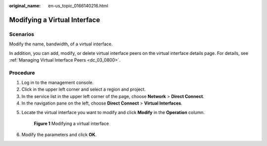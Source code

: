 :original_name: en-us_topic_0166140216.html

.. _en-us_topic_0166140216:

Modifying a Virtual Interface
=============================

Scenarios
---------

Modify the name, bandwidth, of a virtual interface.

In addition, you can add, modify, or delete virtual interface peers on the virtual interface details page. For details, see :ref:`Managing Virtual Interface Peers <dc_03_0800>`.

Procedure
---------

#. Log in to the management console.
#. Click |image1| in the upper left corner and select a region and project.
#. In the service list in the upper left corner of the page, choose **Network** > **Direct Connect**.
#. In the navigation pane on the left, choose **Direct Connect** > **Virtual Interfaces**.

5. Locate the virtual interface you want to modify and click **Modify** in the **Operation** column.


   .. figure:: /_static/images/en-us_image_0000001250980751.png
      :alt: **Figure 1** Modifying a virtual interface

      **Figure 1** Modifying a virtual interface

6. Modify the parameters and click **OK**.

.. |image1| image:: /_static/images/en-us_image_0000001187260408.png
